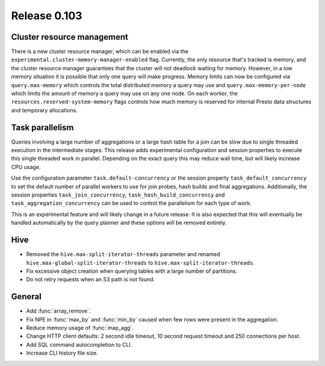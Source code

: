 =============
Release 0.103
=============

Cluster resource management
---------------------------

There is a new cluster resource manager, which can be enabled via the
``experimental.cluster-memory-manager-enabled`` flag. Currently, the only
resource that's tracked is memory, and the cluster resource manager guarantees
that the cluster will not deadlock waiting for memory. However, in a low memory
situation it is possible that only one query will make progress. Memory limits can
now be configured via ``query.max-memory`` which controls the total distributed
memory a query may use and ``query.max-memory-per-node`` which limits the amount
of memory a query may use on any one node. On each worker, the
``resources.reserved-system-memory`` flags controls how much memory is reserved
for internal Presto data structures and temporary allocations.

Task parallelism
----------------
Queries involving a large number of aggregations or a large hash table for a
join can be slow due to single threaded execution in the intermediate stages.
This release adds experimental configuration and session properties to execute
this single threaded work in parallel.  Depending on the exact query this may
reduce wall time, but will likely increase CPU usage.

Use the configuration parameter ``task.default-concurrency`` or the session
property ``task_default_concurrency`` to set the default number of parallel
workers to use for join probes, hash builds and final aggregations.
Additionally, the session properties ``task_join_concurrency``,
``task_hash_build_concurrency`` and ``task_aggregation_concurrency`` can be
used to control the parallelism for each type of work.

This is an experimental feature and will likely change in a future release.  It
is also expected that this will eventually be handled automatically by the
query planner and these options will be removed entirely.

Hive
----

* Removed the ``hive.max-split-iterator-threads`` parameter and renamed
  ``hive.max-global-split-iterator-threads`` to ``hive.max-split-iterator-threads``.
* Fix excessive object creation when querying tables with a large number of partitions.
* Do not retry requests when an S3 path is not found.

General
-------

* Add :func:`array_remove`.
* Fix NPE in :func:`max_by` and :func:`min_by` caused when few rows were present in the aggregation.
* Reduce memory usage of :func:`map_agg`.
* Change HTTP client defaults: 2 second idle timeout, 10 second request
  timeout and 250 connections per host.
* Add SQL command autocompletion to CLI.
* Increase CLI history file size.

